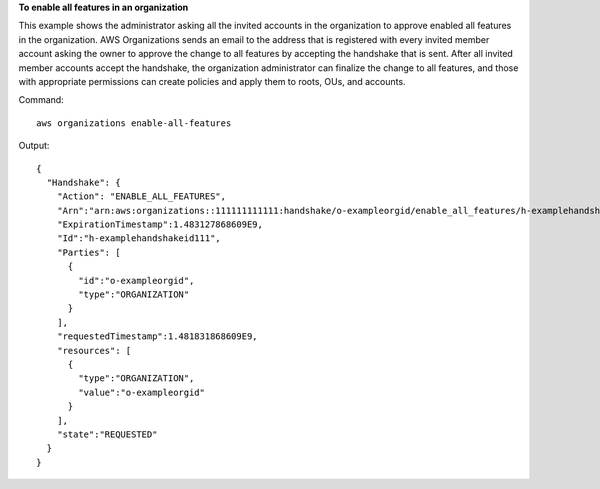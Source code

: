**To enable all features in an organization**

This example shows the administrator asking all the invited accounts in the organization to approve enabled all features in the organization. AWS Organizations sends an email to the address that is registered with every invited member account asking the owner to approve the change to all features by accepting the handshake that is sent. After all invited member accounts accept the handshake, the organization administrator can finalize the change to all features, and those with appropriate permissions can create policies and apply them to roots, OUs, and accounts. 

Command::

  aws organizations enable-all-features
  
Output::

  {
    "Handshake": {
      "Action": "ENABLE_ALL_FEATURES",
      "Arn":"arn:aws:organizations::111111111111:handshake/o-exampleorgid/enable_all_features/h-examplehandshakeid111",
      "ExpirationTimestamp":1.483127868609E9,
      "Id":"h-examplehandshakeid111",
      "Parties": [
        {
          "id":"o-exampleorgid",
          "type":"ORGANIZATION"
        }
      ],
      "requestedTimestamp":1.481831868609E9,
      "resources": [
        {
          "type":"ORGANIZATION",
          "value":"o-exampleorgid"
        }
      ],
      "state":"REQUESTED"
    }
  }